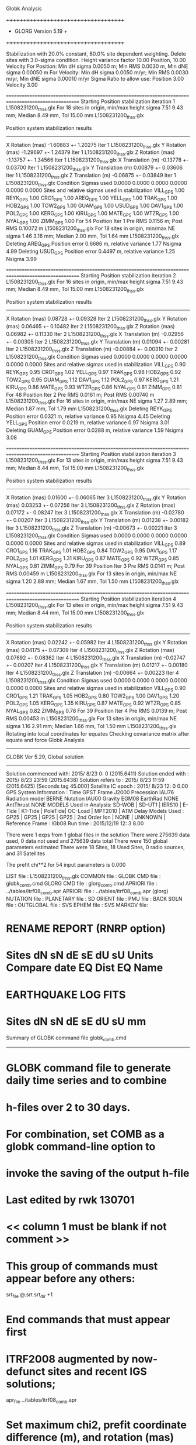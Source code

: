 Globk Analysis

 +++++++++++++++++++++++++++++++++++++
 + GLORG                 Version 5.19 +
 +++++++++++++++++++++++++++++++++++++


 Stabilization with  20.0% constant,  80.0% site dependent weighting.
 Delete sites with   3.0-sigma condition.
 Height variance factor      10.00 Position,     10.00 Velocity
 For Position: Min dH sigma 0.0050 m;    Min RMS 0.0030 m,    Min dNE sigma 0.00050 m
 For Velocity: Min dH sigma 0.0050 m/yr; Min RMS 0.0030 m/yr, Min dNE sigma 0.00010 m/yr
 Sigma Ratio to allow use: Position   3.00 Velocity   3.00

====================================================================================================
 Starting Position stabilization iteration   1 L1508231200_thss.glx
 For   18 sites in origin, min/max height sigma       7.51      9.43 mm; Median        8.49 mm, Tol      15.00 mm L1508231200_thss.glx

 Position system stabilization results 
 --------------------------------------- 
 X Rotation  (mas)    -1.60883 +-    1.20275 Iter  1 L1508231200_thss.glx
 Y Rotation  (mas)    -1.29697 +-    1.24379 Iter  1 L1508231200_thss.glx
 Z Rotation  (mas)    -1.13757 +-    1.34566 Iter  1 L1508231200_thss.glx
 X Translation (m)    -0.13778 +-    0.03700 Iter  1 L1508231200_thss.glx
 Y Translation (m)     0.00879 +-    0.03606 Iter  1 L1508231200_thss.glx
 Z Translation (m)    -0.06875 +-    0.03849 Iter  1 L1508231200_thss.glx
 Condition Sigmas used     0.0000    0.0000    0.0000    0.0000    0.0000    0.0000
Sites and relative sigmas used in stabilization
VILL_GPS   1.00  REYK_GPS   1.00  CRO1_GPS   1.00  AREQ_GPS   1.00  YELL_GPS   1.00  TRAK_GPS   1.00 
HOB2_GPS   1.00  TOW2_GPS   1.00  GUAM_GPS   1.00  USUD_GPS   1.00  DAV1_GPS   1.00  POL2_GPS   1.00 
KERG_GPS   1.00  KIRU_GPS   1.00  MATE_GPS   1.00  WTZR_GPS   1.00  NYAL_GPS   1.00  ZIMM_GPS   1.00 
 For   54 Position Iter  1 Pre RMS    0.1156 m; Post RMS   0.10072 m L1508231200_thss.glx
 For   18 sites in origin, min/max NE sigma       1.46      3.16 mm; Median        2.00 mm, Tol       1.64 mm L1508231200_thss.glx
Deleting AREQ_GPS Position error   0.6686 m, relative variance     1.77 Nsigma     4.99
Deleting USUD_GPS Position error   0.4497 m, relative variance     1.25 Nsigma     3.99

====================================================================================================
 Starting Position stabilization iteration   2 L1508231200_thss.glx
 For   16 sites in origin, min/max height sigma       7.51      9.43 mm; Median        8.49 mm, Tol      15.00 mm L1508231200_thss.glx

 Position system stabilization results 
 --------------------------------------- 
 X Rotation  (mas)     0.08728 +-    0.09328 Iter  2 L1508231200_thss.glx
 Y Rotation  (mas)     0.06465 +-    0.10482 Iter  2 L1508231200_thss.glx
 Z Rotation  (mas)     0.06982 +-    0.11330 Iter  2 L1508231200_thss.glx
 X Translation (m)    -0.02956 +-    0.00305 Iter  2 L1508231200_thss.glx
 Y Translation (m)     0.01094 +-    0.00281 Iter  2 L1508231200_thss.glx
 Z Translation (m)    -0.00884 +-    0.00310 Iter  2 L1508231200_thss.glx
 Condition Sigmas used     0.0000    0.0000    0.0000    0.0000    0.0000    0.0000
Sites and relative sigmas used in stabilization
VILL_GPS   0.90  REYK_GPS   0.95  CRO1_GPS   1.02  YELL_GPS   0.97  TRAK_GPS   0.98  HOB2_GPS   0.92 
TOW2_GPS   0.95  GUAM_GPS   1.12  DAV1_GPS   1.12  POL2_GPS   0.97  KERG_GPS   1.21  KIRU_GPS   0.86 
MATE_GPS   0.93  WTZR_GPS   0.86  NYAL_GPS   0.81  ZIMM_GPS   0.81 
 For   48 Position Iter  2 Pre RMS    0.0161 m; Post RMS   0.00740 m L1508231200_thss.glx
 For   16 sites in origin, min/max NE sigma       1.27      2.89 mm; Median        1.87 mm, Tol       1.79 mm L1508231200_thss.glx
Deleting REYK_GPS Position error   0.0321 m, relative variance     0.95 Nsigma     4.45
Deleting YELL_GPS Position error   0.0219 m, relative variance     0.97 Nsigma     3.01
Deleting GUAM_GPS Position error   0.0288 m, relative variance     1.59 Nsigma     3.08

====================================================================================================
 Starting Position stabilization iteration   3 L1508231200_thss.glx
 For   13 sites in origin, min/max height sigma       7.51      9.43 mm; Median        8.44 mm, Tol      15.00 mm L1508231200_thss.glx

 Position system stabilization results 
 --------------------------------------- 
 X Rotation  (mas)     0.01600 +-    0.06065 Iter  3 L1508231200_thss.glx
 Y Rotation  (mas)     0.03253 +-    0.07256 Iter  3 L1508231200_thss.glx
 Z Rotation  (mas)     0.07172 +-    0.08247 Iter  3 L1508231200_thss.glx
 X Translation (m)    -0.02780 +-    0.00207 Iter  3 L1508231200_thss.glx
 Y Translation (m)     0.01238 +-    0.00182 Iter  3 L1508231200_thss.glx
 Z Translation (m)    -0.00673 +-    0.00221 Iter  3 L1508231200_thss.glx
 Condition Sigmas used     0.0000    0.0000    0.0000    0.0000    0.0000    0.0000
Sites and relative sigmas used in stabilization
VILL_GPS   0.89  CRO1_GPS   1.16  TRAK_GPS   1.01  HOB2_GPS   0.84  TOW2_GPS   0.95  DAV1_GPS   1.17 
POL2_GPS   1.01  KERG_GPS   1.31  KIRU_GPS   0.87  MATE_GPS   0.92  WTZR_GPS   0.85  NYAL_GPS   0.81 
ZIMM_GPS   0.79 
 For   39 Position Iter  3 Pre RMS    0.0141 m; Post RMS   0.00459 m L1508231200_thss.glx
 For   13 sites in origin, min/max NE sigma       1.20      2.88 mm; Median        1.67 mm, Tol       1.50 mm L1508231200_thss.glx

====================================================================================================
 Starting Position stabilization iteration   4 L1508231200_thss.glx
 For   13 sites in origin, min/max height sigma       7.51      9.43 mm; Median        8.44 mm, Tol      15.00 mm L1508231200_thss.glx

 Position system stabilization results 
 --------------------------------------- 
 X Rotation  (mas)     0.02242 +-    0.05982 Iter  4 L1508231200_thss.glx
 Y Rotation  (mas)     0.04175 +-    0.07309 Iter  4 L1508231200_thss.glx
 Z Rotation  (mas)     0.07692 +-    0.08362 Iter  4 L1508231200_thss.glx
 X Translation (m)    -0.02747 +-    0.00207 Iter  4 L1508231200_thss.glx
 Y Translation (m)     0.01217 +-    0.00180 Iter  4 L1508231200_thss.glx
 Z Translation (m)    -0.00664 +-    0.00223 Iter  4 L1508231200_thss.glx
 Condition Sigmas used     0.0000    0.0000    0.0000    0.0000    0.0000    0.0000
Sites and relative sigmas used in stabilization
VILL_GPS   0.90  CRO1_GPS   1.21  TRAK_GPS   1.05  HOB2_GPS   0.80  TOW2_GPS   1.00  DAV1_GPS   1.20 
POL2_GPS   1.05  KERG_GPS   1.35  KIRU_GPS   0.87  MATE_GPS   0.92  WTZR_GPS   0.85  NYAL_GPS   0.82 
ZIMM_GPS   0.78 
 For   39 Position Iter  4 Pre RMS    0.0139 m; Post RMS   0.00453 m L1508231200_thss.glx
 For   13 sites in origin, min/max NE sigma       1.16      2.91 mm; Median        1.66 mm, Tol       1.50 mm L1508231200_thss.glx
Rotating into local coordinates for equates
 Checking covariance matrix after equate and force
Globk Analysis


---------------------------------------------------------
 GLOBK Ver 5.29, Global solution
---------------------------------------------------------

 Solution commenced with: 2015/ 8/23  0: 0    (2015.6411)
 Solution ended with    : 2015/ 8/23 23:59    (2015.6438)
 Solution refers to     : 2015/ 8/23 11:59    (2015.6425) [Seconds tag  45.000]
 Satellite IC epoch     : 2015/ 8/23 12: 0  0.00
 GPS System Information : Time GPST Frame J2000 Precession IAU76 Radiation model BERNE Nutation IAU00 Gravity EGM08 EarthRad NONE  AntThrust NONE 
 MODELS Used in Analysis: SD-WOB  | SD-UT1  | IERS10  | E-Tide  | K1-Tide | PoleTide| OC-Load | MPT2010 |  
 ATM Delay Models Used  : GP25    | GP25    | GP25    | GP25    | 2nd Order Ion     | NONE    | UNKNOWN | 
 Reference Frame        : IGb08           
 Run time               : 2015/12/19 12: 3  8.00

 There were         1 exps from          1 global files in the solution
 There were       275639 data used,       0 data not used and       275639 data total
 There were          150 global parameters estimated
 There were    18 Sites,   18 Used Sites,    0 radio sources, and   31 Satellites

 The  prefit chi**2 for      54 input parameters is     0.000

 LIST file      : L1508231200_thss.glx
 COMMON file    :  
 GLOBK CMD file : globk_comb.cmd
 GLORG CMD file : glorg_comb.cmd
 APRIORI file   : ../tables/itrf08_comb.apr
 APRIORI file   : ../tables/itrf08_comb.apr (glorg)
 NUTATION file  :  
 PLANETARY file :  
 SD ORIENT file :  
 PMU file       :  
 BACK SOLN file :  
 OUTGLOBAL file :  
 SVS EPHEM file :  
 SVS MARKOV file:  

* RENAME REPORT (RNRP option)
*   Sites             dN        sN       dE       sE     dU         sU  Units Compare date  EQ Dist EQ Name
* EARTHQUAKE LOG FITS
*  Sites             dN        sN       dE       sE     dU         sU   mm

 Summary of GLOBK command file globk_comb.cmd
-------------------------------------------------------------------------------
* GLOBK command file to generate daily time series and to combine
* h-files over 2 to 30 days.
* For combination, set COMB as a globk command-line option to
* invoke the saving of the output h-file
* Last edited by rwk 130701
* << column 1 must be blank if not comment >>
* This group of commands must appear before any others:
 srt_file @.srt
 srt_dir +1
# Optionally add a second eq_file for analysis-specific renames
* End commands that must appear first
* ITRF2008 augmented by now-defunct sites and recent IGS solutions;
# matched to itrf08_comb.eq
 apr_file ../tables/itrf08_comb.apr
# Optionally add additional apr files for other sites
* Set maximum chi2, prefit coordinate difference (m), and rotation (mas) for an h-file to be used;
 max_chii 13 3 100
# increase tolerances to include all files for diagnostics
# Not necessary unless combining h-files with different a priori EOP
 in_pmu ../tables/pmu.usno
* Invoke glorg
 org_cmd glorg_comb.cmd
* Print file options
 crt_opt NOPR
 prt_opt NOPR GDLF CMDS MIDP
 org_opt PSUM CMDS GDLF MIDP FIXA RNRP
# sh_glred will name the glorg print files
* Coordinate parameters to be estimated and a priori constraints
 apr_neu  all 10 10 10  0 0 0
* Rotation parameters to be estimated and a priori constraints
 apr_wob  5 5 0 0
 apr_ut1  5 0
# If combining with global h-files, allow EOPS to change
# between days
# EOP tight if translation-only stabilization in glorg
* Write out a combined H-file
# Can substitute your analysis name for 'COMB' in the file name below
COMB out_glb  H------_COMB.GLX
* Optionally put a uselist and/or sig_neu and mar_neu reweight in a source file
* Turn off quake log estimates if in the eq_file
 free_log -1
* Remove scratch files for repeatability runs
  del_scra yes
* Correct the pole tide when not compatible with GAMIT
  app_ptid all
* If orbits free in GAMIT (RELAX) and you want them fixed, use:
* but if you are combining with globk h-files, better to leave them
* on but, if the models are incompatible, turn off radiation-pressure parameters,
* When using MIT GLX files which have satellite phase center positions
* estimated use:
  apr_svan all  F F F     ! Fix antenna offset to IGS apriori values.
-------------------------------------------------------------------------------

 Summary of GLORG command file glorg_comb.cmd
-------------------------------------------------------------------------------
* Glorg command file for daily repeatabilities or combinations
* Last edited by rwk 130701
* Parameters to be estimated
 pos_org  xtran ytran ztran xrot yrot zrot
#   or if translation-only
* Downweight of height relative to horizontal (default is 10)
#   Heavy downweight if reference frame robust and heights suspect
* Controls for removing sites from the stabilization
#   Vary these to make the stabilization more robust or more precise
 stab_it 4 0.8 3.0
* A priori coordinates
#  ITRF2008 may be replaced by an apr file from a priori velocity solution
 apr_file ../tables/itrf08_comb.apr
* List of stabilization sites
#   This should match the well-determined sites in the apr_file
 stab_site clear
 source ../tables/igb08_hierarchy.stab_site
SOURCE ># Sites in IGb08 network hierarchy from ftp://igs-rf.ign.fr/pub/IGb08/IGb08_core.txt
SOURCE ># Created with core2stab_site.sh by Mike Floyd on 2014-08-08
SOURCE > stab_site AREQ
SOURCE > stab_site CRO1
SOURCE > stab_site DAV1
SOURCE > stab_site GUAM
SOURCE > stab_site HOB2
SOURCE > stab_site KERG
SOURCE > stab_site KIRU
SOURCE > stab_site MATE
SOURCE > stab_site NYAL
SOURCE > stab_site POL2
SOURCE > stab_site REYK
SOURCE > stab_site TOW2
SOURCE > stab_site TRAK
SOURCE > stab_site USUD
SOURCE > stab_site VILL
SOURCE > stab_site WTZR
SOURCE > stab_site YELL
SOURCE > stab_site ZIMM
SOURCE > 
SOURCE > 
-------------------------------------------------------------------------------

 EXPERIMENT LIST from L1508231200_thss.srt
     #  Name                               SCALE Diag PPM  Forw Chi2 Back Chi2 Status
     1 ../glbf/h1508231200_thss.glx     1.000000   0.000     0.000    -1.000   USED        

 SUMMARY POSITION ESTIMATES FROM GLOBK Ver 5.29        
    Long.       Lat.        dE adj.   dN adj.   dE +-     dN +-   RHO        dH adj.   dH +-  SITE
    (deg)      (deg)         (mm)      (mm)      (mm)      (mm)               (mm)      (mm)
  356.04802   40.44359      -5.19      3.01      1.04      1.19  0.123       32.36      4.44 VILL_GPS*
  338.04451   64.13879     -26.76     18.04      1.31      1.66  0.049      -42.42      4.81 REYK_GPS 
  295.41568   17.75690      -2.59     -0.52      1.66      1.93  0.282      -10.58      6.10 CRO1_GPS*
  288.50720  -16.46552    -712.10   -488.31      2.32      3.45  0.268       -8.20      6.17 AREQ_GPS 
  245.51929   62.48089       4.19     17.40      1.62      1.70 -0.038       13.74      4.20 YELL_GPS 
  242.19656   33.61794      -8.08    -10.36      1.51      1.46  0.294      -18.67      4.09 TRAK_GPS*
  147.43874  -42.80471       3.01     -5.49      0.72      0.91  0.237      -10.80      4.06 HOB2_GPS*
  147.05569  -19.26927       2.79      8.87      0.86      1.71  0.230       -5.17      3.96 TOW2_GPS*
  144.86836   13.58933      15.64    -28.13      1.65      2.79 -0.053      -24.23      6.48 GUAM_GPS 
  138.36205   36.13311     483.13     46.59      1.61      2.79 -0.073      -30.59      5.98 USUD_GPS 
   77.97261  -68.57732      -5.12      2.57      2.19      1.18  0.267       20.67      4.35 DAV1_GPS*
   74.69427   42.67977      -6.09      4.59      1.42      1.49 -0.206       -6.30      3.70 POL2_GPS*
   70.25552  -49.35147      13.63     -1.77      2.44      1.58 -0.335      -14.62      4.68 KERG_GPS*
   20.96845   67.85735       5.52      1.43      0.95      1.16  0.111       -1.57      4.21 KIRU_GPS*
   16.70446   40.64913      -1.49      1.99      1.16      1.19 -0.109       12.49      4.68 MATE_GPS*
   12.87891   49.14420       3.95     -2.25      0.95      1.05  0.032        3.13      3.85 WTZR_GPS*
   11.86509   78.92959       2.00     -2.84      0.83      1.04  0.093       -5.88      4.36 NYAL_GPS*
    7.46528   46.87710       1.35     -3.70      0.80      0.87  0.026       11.59      3.27 ZIMM_GPS*
POS STATISTICS: For   13 RefSites WRMS ENU   4.11   4.30  13.83  mm    NRMS ENU   3.92   3.61   3.32 L1508231200_thss.glx
POS MEANS: For   13 RefSites: East   1.09 +-   1.14 North  -1.12 +-   1.19 Up   0.92 +-   3.84 mm L1508231200_thss.glx

 PARAMETER ESTIMATES FROM GLOBK Vers 5.29        
  #      PARAMETER                            Estimate       Adjustment     Sigma
Int. VILL_GPS  4849833.68541  -335049.02412  4116014.92373   -0.01055    0.02001    0.01155 2005.002
    1. VILL_GPS X coordinate  (m)          4849833.59549      0.02234      0.00344
    2. VILL_GPS Y coordinate  (m)          -335048.81794     -0.00674      0.00108
    3. VILL_GPS Z coordinate  (m)          4116015.06984      0.02321      0.00303
Unc. VILL_GPS  4849833.59549  -335048.81794  4116015.06984   -0.01055    0.02001    0.01155 2015.642  0.0034  0.0011  0.0030
Apr. VILL_GPS  4849833.59549  -335048.81794  4116015.06984   -0.01055    0.02001    0.01155 2015.642  0.0034  0.0011  0.0030  -1.0000 -1.0000 -1.0000
Loc.   VILL_GPS N coordinate  (m)          4502160.39019      0.00301      0.00119
Loc.   VILL_GPS E coordinate  (m)         30163504.14696     -0.00519      0.00104
Loc.   VILL_GPS U coordinate  (m)              647.34630      0.03236      0.00444
     NE,NU,EU position correlations          0.1233       0.0334      -0.0039
pbo. VILL_GPS ----------------  2015 08 23 11 59 57257.4998   4849833.59549  -335048.81794  4116015.06984 0.00344 0.00108 0.00303 -0.231  0.865 -0.159 |    40.4435949007  356.0480231387  647.34630     10.7    12.3    0.00444 |   4502160.39019 30163504.14696  647.34630 0.00119 0.00104 0.00444  0.123  0.033 -0.004

Int. REYK_GPS  2587384.32846 -1043033.51334  5716564.04602   -0.01961   -0.00176    0.00895 2005.002
    4. REYK_GPS X coordinate  (m)          2587384.07750     -0.04230      0.00237
    5. REYK_GPS Y coordinate  (m)         -1043033.54386     -0.01180      0.00144
    6. REYK_GPS Z coordinate  (m)          5716564.11105     -0.03021      0.00446
Unc. REYK_GPS  2587384.07750 -1043033.54386  5716564.11105   -0.01961   -0.00176    0.00895 2015.642  0.0024  0.0014  0.0045
Apr. REYK_GPS  2587384.07750 -1043033.54386  5716564.11105   -0.01961   -0.00176    0.00895 2015.642  0.0024  0.0014  0.0045  -1.0000 -1.0000 -1.0000
Loc.   REYK_GPS N coordinate  (m)          7139897.01165      0.01804      0.00166
Loc.   REYK_GPS E coordinate  (m)         16413892.57749     -0.02676      0.00131
Loc.   REYK_GPS U coordinate  (m)               93.01069     -0.04242      0.00481
     NE,NU,EU position correlations          0.0492       0.1089       0.1584
pbo. REYK_GPS ----------------  2015 08 23 11 59 57257.4998   2587384.07750 -1043033.54386  5716564.11105 0.00237 0.00144 0.00446 -0.361  0.689 -0.299 |    64.1387861260  338.0445120420   93.01069     15.0    27.0    0.00481 |   7139897.01165 16413892.57749   93.01069 0.00166 0.00131 0.00481  0.049  0.109  0.158

Int. CRO1_GPS  2607771.21531 -5488076.69905  1932767.78997    0.00742    0.00906    0.01252 2005.002
    7. CRO1_GPS X coordinate  (m)          2607771.28766     -0.00660      0.00297
    8. CRO1_GPS Y coordinate  (m)         -5488076.59479      0.00786      0.00513
    9. CRO1_GPS Z coordinate  (m)          1932767.91949     -0.00370      0.00291
Unc. CRO1_GPS  2607771.28766 -5488076.59479  1932767.91949    0.00742    0.00906    0.01252 2015.642  0.0030  0.0051  0.0029
Apr. CRO1_GPS  2607771.28766 -5488076.59479  1932767.91949    0.00742    0.00906    0.01252 2015.642  0.0030  0.0051  0.0029  -1.0000 -1.0000 -1.0000
Loc.   CRO1_GPS N coordinate  (m)          1976689.01090     -0.00052      0.00193
Loc.   CRO1_GPS E coordinate  (m)         31319027.59658     -0.00259      0.00166
Loc.   CRO1_GPS U coordinate  (m)              -31.97062     -0.01058      0.00610
     NE,NU,EU position correlations          0.2816       0.2470       0.1125
pbo. CRO1_GPS ----------------  2015 08 23 11 59 57257.4998   2607771.28766 -5488076.59479  1932767.91949 0.00297 0.00513 0.00291 -0.787  0.722 -0.692 |    17.7568995044  295.4156812375  -31.97062     17.4    15.6    0.00610 |   1976689.01090 31319027.59658  -31.97062 0.00193 0.00166 0.00610  0.282  0.247  0.113

Int. AREQ_GPS  1942826.82329 -5804070.23825 -1796893.84451    0.01247    0.00007    0.01400 2005.002
   10. AREQ_GPS X coordinate  (m)          1942826.23455     -0.72143      0.00327
   11. AREQ_GPS Y coordinate  (m)         -5804070.32565     -0.08814      0.00601
   12. AREQ_GPS Z coordinate  (m)         -1796894.16177     -0.46623      0.00292
Unc. AREQ_GPS  1942826.23455 -5804070.32565 -1796894.16177    0.01247    0.00007    0.01400 2015.642  0.0033  0.0060  0.0029
Apr. AREQ_GPS  1942826.23455 -5804070.32565 -1796894.16177    0.01247    0.00007    0.01400 2015.642  0.0033  0.0060  0.0029  -1.0000 -1.0000 -1.0000
Loc.   AREQ_GPS N coordinate  (m)         -1832932.86460     -0.48831      0.00345
Loc.   AREQ_GPS E coordinate  (m)         30799610.96754     -0.71210      0.00232
Loc.   AREQ_GPS U coordinate  (m)             2488.90089     -0.00820      0.00617
     NE,NU,EU position correlations          0.2683       0.4761       0.1582
pbo. AREQ_GPS ----------------  2015 08 23 11 59 57257.4998   1942826.23455 -5804070.32565 -1796894.16177 0.00327 0.00601 0.00292 -0.665  0.190 -0.053 |   -16.4655160703  288.5072037242 2488.90089     31.0    21.7    0.00617 |  -1832932.86460 30799610.96754 2488.90089 0.00345 0.00232 0.00617  0.268  0.476  0.158

Int. YELL_GPS -1224452.50143 -2689216.10746  5633638.27862   -0.02082   -0.00441   -0.00093 1997.002
   13. YELL_GPS X coordinate  (m)         -1224452.88198      0.00755      0.00154
   14. YELL_GPS Y coordinate  (m)         -2689216.18319      0.00648      0.00237
   15. YELL_GPS Z coordinate  (m)          5633638.28153      0.02025      0.00389
Unc. YELL_GPS -1224452.88198 -2689216.18319  5633638.28153   -0.02082   -0.00441   -0.00093 2015.642  0.0015  0.0024  0.0039
Apr. YELL_GPS -1224452.88198 -2689216.18319  5633638.28153   -0.02082   -0.00441   -0.00093 2015.642  0.0015  0.0024  0.0039  -1.0000 -1.0000 -1.0000
Loc.   YELL_GPS N coordinate  (m)          6955341.17451      0.01740      0.00170
Loc.   YELL_GPS E coordinate  (m)         12628197.11723      0.00419      0.00162
Loc.   YELL_GPS U coordinate  (m)              180.96539      0.01374      0.00420
     NE,NU,EU position correlations         -0.0380       0.1170       0.2666
pbo. YELL_GPS ----------------  2015 08 23 11 59 57257.4998  -1224452.88198 -2689216.18319  5633638.28153 0.00154 0.00237 0.00389  0.118 -0.151 -0.623 |    62.4808928333  245.5192949581  180.96539     15.2    31.4    0.00420 |   6955341.17451 12628197.11723  180.96539 0.00170 0.00162 0.00420 -0.038  0.117  0.267

Int. TRAK_GPS -2480029.24905 -4703110.82031  3511298.59513   -0.02924    0.02645    0.01537 2005.002
   16. TRAK_GPS X coordinate  (m)         -2480029.56272     -0.00254      0.00188
   17. TRAK_GPS Y coordinate  (m)         -4703110.52637      0.01250      0.00331
   18. TRAK_GPS Z coordinate  (m)          3511298.73975     -0.01893      0.00258
Unc. TRAK_GPS -2480029.56272 -4703110.52637  3511298.73975   -0.02924    0.02645    0.01537 2015.642  0.0019  0.0033  0.0026
Apr. TRAK_GPS -2480029.56272 -4703110.52637  3511298.73975   -0.02924    0.02645    0.01537 2015.642  0.0019  0.0033  0.0026  -1.0000 -1.0000 -1.0000
Loc.   TRAK_GPS N coordinate  (m)          3742331.55197     -0.01036      0.00146
Loc.   TRAK_GPS E coordinate  (m)         22451843.07233     -0.00808      0.00151
Loc.   TRAK_GPS U coordinate  (m)              115.52802     -0.01867      0.00409
     NE,NU,EU position correlations          0.2941       0.0202       0.2823
pbo. TRAK_GPS ----------------  2015 08 23 11 59 57257.4998  -2480029.56272 -4703110.52637  3511298.73975 0.00188 0.00331 0.00258  0.557 -0.376 -0.782 |    33.6179363137  242.1965618704  115.52802     13.1    16.3    0.00409 |   3742331.55197 22451843.07233  115.52802 0.00146 0.00151 0.00409  0.294  0.020  0.282

Int. HOB2_GPS -3950071.67350  2522415.25416 -4311638.02559   -0.03974    0.00862    0.04074 2005.002
   19. HOB2_GPS X coordinate  (m)         -3950072.08815      0.00821      0.00243
   20. HOB2_GPS Y coordinate  (m)          2522415.33707     -0.00881      0.00186
   21. HOB2_GPS Z coordinate  (m)         -4311637.58882      0.00327      0.00291
Unc. HOB2_GPS -3950072.08815  2522415.33707 -4311637.58882   -0.03974    0.00862    0.04074 2015.642  0.0024  0.0019  0.0029
Apr. HOB2_GPS -3950072.08815  2522415.33707 -4311637.58882   -0.03974    0.00862    0.04074 2015.642  0.0024  0.0019  0.0029  -1.0000 -1.0000 -1.0000
Loc.   HOB2_GPS N coordinate  (m)         -4764998.23039     -0.00549      0.00091
Loc.   HOB2_GPS E coordinate  (m)         12041419.29494      0.00301      0.00072
Loc.   HOB2_GPS U coordinate  (m)               41.05015     -0.01080      0.00406
     NE,NU,EU position correlations          0.2370      -0.1254      -0.3288
pbo. HOB2_GPS ----------------  2015 08 23 11 59 57257.4998  -3950072.08815  2522415.33707 -4311637.58882 0.00243 0.00186 0.00291 -0.892  0.877 -0.896 |   -42.8047073916  147.4387362059   41.05015      8.2     8.8    0.00406 |  -4764998.23039 12041419.29494   41.05015 0.00091 0.00072 0.00406  0.237 -0.125 -0.329

Int. TOW2_GPS -5054582.94073  3275504.33760 -2091539.27586   -0.03094   -0.01432    0.05283 2005.002
   22. TOW2_GPS X coordinate  (m)         -5054583.26981      0.00014      0.00297
   23. TOW2_GPS Y coordinate  (m)          3275504.18182     -0.00341      0.00207
   24. TOW2_GPS Z coordinate  (m)         -2091538.70364      0.01007      0.00249
Unc. TOW2_GPS -5054583.26981  3275504.18182 -2091538.70364   -0.03094   -0.01432    0.05283 2015.642  0.0030  0.0021  0.0025
Apr. TOW2_GPS -5054583.26981  3275504.18182 -2091538.70364   -0.03094   -0.01432    0.05283 2015.642  0.0030  0.0021  0.0025  -1.0000 -1.0000 -1.0000
Loc.   TOW2_GPS N coordinate  (m)         -2145045.83665      0.00887      0.00171
Loc.   TOW2_GPS E coordinate  (m)         15453122.74626      0.00279      0.00086
Loc.   TOW2_GPS U coordinate  (m)               88.11160     -0.00517      0.00396
     NE,NU,EU position correlations          0.2297      -0.4577      -0.0707
pbo. TOW2_GPS ----------------  2015 08 23 11 59 57257.4998  -5054583.26981  3275504.18182 -2091538.70364 0.00297 0.00207 0.00249 -0.872  0.694 -0.737 |   -19.2692746020  147.0556910148   88.11160     15.4     8.1    0.00396 |  -2145045.83665 15453122.74626   88.11160 0.00171 0.00086 0.00396  0.230 -0.458 -0.071

Int. GUAM_GPS -5071312.73778  3568363.55234  1488904.35997    0.00611    0.00737    0.00522 2005.002
   25. GUAM_GPS X coordinate  (m)         -5071312.66786      0.00490      0.00550
   26. GUAM_GPS Y coordinate  (m)          3568363.60819     -0.02257      0.00380
   27. GUAM_GPS Z coordinate  (m)          1488904.38251     -0.03301      0.00280
Unc. GUAM_GPS -5071312.66786  3568363.60819  1488904.38251    0.00611    0.00737    0.00522 2015.642  0.0055  0.0038  0.0028
Apr. GUAM_GPS -5071312.66786  3568363.60819  1488904.38251    0.00611    0.00737    0.00522 2015.642  0.0055  0.0038  0.0028  -1.0000 -1.0000 -1.0000
Loc.   GUAM_GPS N coordinate  (m)          1512757.27215     -0.02813      0.00279
Loc.   GUAM_GPS E coordinate  (m)         15675134.90156      0.01564      0.00165
Loc.   GUAM_GPS U coordinate  (m)              201.90292     -0.02423      0.00648
     NE,NU,EU position correlations         -0.0532      -0.2232       0.1241
pbo. GUAM_GPS ----------------  2015 08 23 11 59 57257.4998  -5071312.66786  3568363.60819  1488904.38251 0.00550 0.00380 0.00280 -0.861 -0.223  0.219 |    13.5893297873  144.8683602532  201.90292     25.1    15.3    0.00648 |   1512757.27215 15675134.90156  201.90292 0.00279 0.00165 0.00648 -0.053 -0.223  0.124

Int. USUD_GPS -3855263.02241  3427432.54860  3741020.34317   -0.00468    0.00390   -0.00211 2005.002
   28. USUD_GPS X coordinate  (m)         -3855263.35426     -0.28205      0.00427
   29. USUD_GPS Y coordinate  (m)          3427432.19440     -0.39570      0.00368
   30. USUD_GPS Z coordinate  (m)          3741020.34048      0.01976      0.00380
Unc. USUD_GPS -3855263.35426  3427432.19440  3741020.34048   -0.00468    0.00390   -0.00211 2015.642  0.0043  0.0037  0.0038
Apr. USUD_GPS -3855263.35426  3427432.19440  3741020.34048   -0.00468    0.00390   -0.00211 2015.642  0.0043  0.0037  0.0038  -1.0000 -1.0000 -1.0000
Loc.   USUD_GPS N coordinate  (m)          4022319.47304      0.04659      0.00279
Loc.   USUD_GPS E coordinate  (m)         12439689.58211      0.48313      0.00161
Loc.   USUD_GPS U coordinate  (m)             1508.64476     -0.03059      0.00598
     NE,NU,EU position correlations         -0.0733      -0.1909       0.0744
pbo. USUD_GPS ----------------  2015 08 23 11 59 57257.4998  -3855263.35426  3427432.19440  3741020.34048 0.00427 0.00368 0.00380 -0.834 -0.574  0.576 |    36.1331106025  138.3620489624 1508.64476     25.1    17.9    0.00598 |   4022319.47304 12439689.58211 1508.64476 0.00279 0.00161 0.00598 -0.073 -0.191  0.074

Int. DAV1_GPS   486854.55811  2285099.25423 -5914955.68461    0.00161   -0.00585   -0.00068 2005.002
   31. DAV1_GPS X coordinate  (m)           486854.58233      0.00709      0.00196
   32. DAV1_GPS Y coordinate  (m)          2285099.20068      0.00870      0.00220
   33. DAV1_GPS Z coordinate  (m)         -5914955.71013     -0.01828      0.00406
Unc. DAV1_GPS   486854.58233  2285099.20068 -5914955.71013    0.00161   -0.00585   -0.00068 2015.642  0.0020  0.0022  0.0041
Apr. DAV1_GPS   486854.58233  2285099.20068 -5914955.71013    0.00161   -0.00585   -0.00068 2015.642  0.0020  0.0022  0.0041  -1.0000 -1.0000 -1.0000
Loc.   DAV1_GPS N coordinate  (m)         -7633992.73300      0.00257      0.00118
Loc.   DAV1_GPS E coordinate  (m)          3170252.85103     -0.00512      0.00219
Loc.   DAV1_GPS U coordinate  (m)               44.39466      0.02067      0.00435
     NE,NU,EU position correlations          0.2667       0.0384       0.4683
pbo. DAV1_GPS ----------------  2015 08 23 11 59 57257.4998    486854.58233  2285099.20068 -5914955.71013 0.00196 0.00220 0.00406 -0.525  0.319 -0.763 |   -68.5773235091   77.9726123718   44.39466     10.6    53.8    0.00435 |  -7633992.73300  3170252.85103   44.39466 0.00118 0.00219 0.00435  0.267  0.038  0.468

Int. POL2_GPS  1239971.36992  4530790.09428  4302578.81606   -0.02731    0.00533    0.00479 2005.002
   34. POL2_GPS X coordinate  (m)          1239971.08315      0.00383      0.00164
   35. POL2_GPS Y coordinate  (m)          4530790.14191     -0.00908      0.00247
   36. POL2_GPS Z coordinate  (m)          4302578.86615     -0.00088      0.00302
Unc. POL2_GPS  1239971.08315  4530790.14191  4302578.86615   -0.02731    0.00533    0.00479 2015.642  0.0016  0.0025  0.0030
Apr. POL2_GPS  1239971.08315  4530790.14191  4302578.86615   -0.02731    0.00533    0.00479 2015.642  0.0016  0.0025  0.0030  -1.0000 -1.0000 -1.0000
Loc.   POL2_GPS N coordinate  (m)          4751090.32403      0.00459      0.00149
Loc.   POL2_GPS E coordinate  (m)          6112787.34100     -0.00609      0.00142
Loc.   POL2_GPS U coordinate  (m)             1714.21960     -0.00630      0.00370
     NE,NU,EU position correlations         -0.2060       0.3006      -0.2598
pbo. POL2_GPS ----------------  2015 08 23 11 59 57257.4998   1239971.08315  4530790.14191  4302578.86615 0.00164 0.00247 0.00302  0.452  0.554  0.715 |    42.6797705431   74.6942685534 1714.21960     13.4    17.3    0.00370 |   4751090.32403  6112787.34100 1714.21960 0.00149 0.00142 0.00370 -0.206  0.301 -0.260

Int. KERG_GPS  1406337.28912  3918161.09296 -4816167.35661   -0.00527   -0.00015   -0.00151 2005.002
   37. KERG_GPS X coordinate  (m)          1406337.21654     -0.01651      0.00220
   38. KERG_GPS Y coordinate  (m)          3918161.08571     -0.00565      0.00322
   39. KERG_GPS Z coordinate  (m)         -4816167.36277      0.00990      0.00389
Unc. KERG_GPS  1406337.21654  3918161.08571 -4816167.36277   -0.00527   -0.00015   -0.00151 2015.642  0.0022  0.0032  0.0039
Apr. KERG_GPS  1406337.21654  3918161.08571 -4816167.36277   -0.00527   -0.00015   -0.00151 2015.642  0.0022  0.0032  0.0039  -1.0000 -1.0000 -1.0000
Loc.   KERG_GPS N coordinate  (m)         -5493780.18448     -0.00177      0.00158
Loc.   KERG_GPS E coordinate  (m)          5094561.03359      0.01363      0.00244
Loc.   KERG_GPS U coordinate  (m)               72.99257     -0.01462      0.00468
     NE,NU,EU position correlations         -0.3353      -0.2089       0.4451
pbo. KERG_GPS ----------------  2015 08 23 11 59 57257.4998   1406337.21654  3918161.08571 -4816167.36277 0.00220 0.00322 0.00389 -0.108  0.146 -0.832 |   -49.3514670731   70.2555229438   72.99257     14.2    33.7    0.00468 |  -5493780.18448  5094561.03359   72.99257 0.00158 0.00244 0.00468 -0.335 -0.209  0.445

Int. KIRU_GPS  2251420.79504   862817.22093  5885476.70247   -0.01574    0.01076    0.01142 2005.002
   40. KIRU_GPS X coordinate  (m)          2251420.62379     -0.00377      0.00177
   41. KIRU_GPS Y coordinate  (m)           862817.33989      0.00447      0.00107
   42. KIRU_GPS Z coordinate  (m)          5885476.82307     -0.00091      0.00396
Unc. KIRU_GPS  2251420.62379   862817.33989  5885476.82307   -0.01574    0.01076    0.01142 2015.642  0.0018  0.0011  0.0040
Apr. KIRU_GPS  2251420.62379   862817.33989  5885476.82307   -0.01574    0.01076    0.01142 2015.642  0.0018  0.0011  0.0040  -1.0000 -1.0000 -1.0000
Loc.   KIRU_GPS N coordinate  (m)          7553845.97608      0.00143      0.00116
Loc.   KIRU_GPS E coordinate  (m)           879765.03967      0.00552      0.00095
Loc.   KIRU_GPS U coordinate  (m)              391.04085     -0.00157      0.00421
     NE,NU,EU position correlations          0.1107       0.0939      -0.0004
pbo. KIRU_GPS ----------------  2015 08 23 11 59 57257.4998   2251420.62379   862817.33989  5885476.82307 0.00177 0.00107 0.00396  0.390  0.720  0.467 |    67.8573529420   20.9684513520  391.04085     10.4    22.7    0.00421 |   7553845.97608   879765.03967  391.04085 0.00116 0.00095 0.00421  0.111  0.094 -0.000

Int. MATE_GPS  4641949.55683  1393045.42466  4133287.46435   -0.01829    0.01899    0.01495 2005.002
   43. MATE_GPS X coordinate  (m)          4641949.37051      0.00830      0.00348
   44. MATE_GPS Y coordinate  (m)          1393045.62766      0.00093      0.00165
   45. MATE_GPS Z coordinate  (m)          4133287.63304      0.00962      0.00314
Unc. MATE_GPS  4641949.37051  1393045.62766  4133287.63304   -0.01829    0.01899    0.01495 2015.642  0.0035  0.0017  0.0031
Apr. MATE_GPS  4641949.37051  1393045.62766  4133287.63304   -0.01829    0.01899    0.01495 2015.642  0.0035  0.0017  0.0031  -1.0000 -1.0000 -1.0000
Loc.   MATE_GPS N coordinate  (m)          4525040.84632      0.00199      0.00119
Loc.   MATE_GPS E coordinate  (m)          1410869.25261     -0.00149      0.00116
Loc.   MATE_GPS U coordinate  (m)              535.66925      0.01249      0.00468
     NE,NU,EU position correlations         -0.1087      -0.0360       0.1433
pbo. MATE_GPS ----------------  2015 08 23 11 59 57257.4998   4641949.37051  1393045.62766  4133287.63304 0.00348 0.00165 0.00314  0.682  0.875  0.632 |    40.6491335351   16.7044623279  535.66925     10.7    13.7    0.00468 |   4525040.84632  1410869.25261  535.66925 0.00119 0.00116 0.00468 -0.109 -0.036  0.143

Int. WTZR_GPS  4075580.55298   931853.79721  4801568.13598   -0.01605    0.01713    0.01009 2005.002
   46. WTZR_GPS X coordinate  (m)          4075580.38497      0.00277      0.00263
   47. WTZR_GPS Y coordinate  (m)           931853.98417      0.00468      0.00108
   48. WTZR_GPS Z coordinate  (m)          4801568.24423      0.00088      0.00295
Unc. WTZR_GPS  4075580.38497   931853.98417  4801568.24423   -0.01605    0.01713    0.01009 2015.642  0.0026  0.0011  0.0030
Apr. WTZR_GPS  4075580.38497   931853.98417  4801568.24423   -0.01605    0.01713    0.01009 2015.642  0.0026  0.0011  0.0030  -1.0000 -1.0000 -1.0000
Loc.   WTZR_GPS N coordinate  (m)          5470707.31145     -0.00225      0.00105
Loc.   WTZR_GPS E coordinate  (m)           937828.87900      0.00395      0.00095
Loc.   WTZR_GPS U coordinate  (m)              666.02997      0.00313      0.00385
     NE,NU,EU position correlations          0.0322      -0.0386      -0.0456
pbo. WTZR_GPS ----------------  2015 08 23 11 59 57257.4998   4075580.38497   931853.98417  4801568.24423 0.00263 0.00108 0.00295  0.437  0.857  0.444 |    49.1441999282   12.8789127719  666.02997      9.4    13.1    0.00385 |   5470707.31145   937828.87900  666.02997 0.00105 0.00095 0.00385  0.032 -0.039 -0.046

Int. NYAL_GPS  1202430.53162   252626.70891  6237767.61729   -0.01430    0.00750    0.01103 2005.002
   49. NYAL_GPS X coordinate  (m)          1202430.38067      0.00121      0.00126
   50. NYAL_GPS Y coordinate  (m)           252626.79101      0.00229      0.00084
   51. NYAL_GPS Z coordinate  (m)          6237767.72834     -0.00632      0.00430
Unc. NYAL_GPS  1202430.38067   252626.79101  6237767.72834   -0.01430    0.00750    0.01103 2015.642  0.0013  0.0008  0.0043
Apr. NYAL_GPS  1202430.38067   252626.79101  6237767.72834   -0.01430    0.00750    0.01103 2015.642  0.0013  0.0008  0.0043  -1.0000 -1.0000 -1.0000
Loc.   NYAL_GPS N coordinate  (m)          8786401.33790     -0.00284      0.00104
Loc.   NYAL_GPS E coordinate  (m)           253597.10986      0.00200      0.00083
Loc.   NYAL_GPS U coordinate  (m)               78.59763     -0.00588      0.00436
     NE,NU,EU position correlations          0.0927       0.0932       0.0265
pbo. NYAL_GPS ----------------  2015 08 23 11 59 57257.4998   1202430.38067   252626.79101  6237767.72834 0.00126 0.00084 0.00430  0.123  0.539  0.202 |    78.9295861425   11.8650917123   78.59763      9.4    38.7    0.00436 |   8786401.33790   253597.10986   78.59763 0.00104 0.00083 0.00436  0.093  0.093  0.026

Int. ZIMM_GPS  4331297.06286   567555.87751  4633133.93566   -0.01353    0.01807    0.01205 2005.002
   52. ZIMM_GPS X coordinate  (m)          4331296.92927      0.01038      0.00231
   53. ZIMM_GPS Y coordinate  (m)           567556.07251      0.00272      0.00084
   54. ZIMM_GPS Z coordinate  (m)          4633134.06977      0.00589      0.00246
Unc. ZIMM_GPS  4331296.92927   567556.07251  4633134.06977   -0.01353    0.01807    0.01205 2015.642  0.0023  0.0008  0.0025
Apr. ZIMM_GPS  4331296.92927   567556.07251  4633134.06977   -0.01353    0.01807    0.01205 2015.642  0.0023  0.0008  0.0025  -1.0000 -1.0000 -1.0000
Loc.   ZIMM_GPS N coordinate  (m)          5218334.79763     -0.00370      0.00087
Loc.   ZIMM_GPS E coordinate  (m)           568072.37875      0.00135      0.00080
Loc.   ZIMM_GPS U coordinate  (m)              956.35664      0.01159      0.00327
     NE,NU,EU position correlations          0.0264       0.0110      -0.0445
pbo. ZIMM_GPS ----------------  2015 08 23 11 59 57257.4998   4331296.92927   567556.07251  4633134.06977 0.00231 0.00084 0.00246  0.270  0.865  0.278 |    46.8770990637    7.4652795465  956.35664      7.8    10.6    0.00327 |   5218334.79763   568072.37875  956.35664 0.00087 0.00080 0.00327  0.026  0.011 -0.044

Eph. #IC 15 235 12  0  0                    GPST J2000 IAU76 BERNE
   55. PRN_0163 AntOffest X   (m)                0.39400      0.00000      0.00000
   56. PRN_0163 AntOffest Y   (m)                             0.00000      0.00000
   57. PRN_0163 AntOffest Z   (m)                1.56130      0.00000      0.00000
Eph.  2015  8 23 11 PRN_0163         0.0000         0.0000         0.0000        0.00000        0.00000        0.00000   0.00000   0.00000   0.00000   0.00000   0.00000   0.00000   0.00000   0.00000   0.00000   0.00000   0.00000   0.00000   0.00000   0.00000   0.39400   0.00000   1.56130

   58. PRN_0261 AntOffest X   (m)                             0.00000      0.00000
   59. PRN_0261 AntOffest Y   (m)                             0.00000      0.00000
   60. PRN_0261 AntOffest Z   (m)                0.77860      0.00000      0.00000
Eph.  2015  8 23 11 PRN_0261         0.0000         0.0000         0.0000        0.00000        0.00000        0.00000   0.00000   0.00000   0.00000   0.00000   0.00000   0.00000   0.00000   0.00000   0.00000   0.00000   0.00000   0.00000   0.00000   0.00000   0.00000   0.00000   0.77860

   61. PRN_0369 AntOffest X   (m)                0.39400      0.00000      0.00000
   62. PRN_0369 AntOffest Y   (m)                             0.00000      0.00000
   63. PRN_0369 AntOffest Z   (m)                1.60000      0.00000      0.00000
Eph.  2015  8 23 11 PRN_0369         0.0000         0.0000         0.0000        0.00000        0.00000        0.00000   0.00000   0.00000   0.00000   0.00000   0.00000   0.00000   0.00000   0.00000   0.00000   0.00000   0.00000   0.00000   0.00000   0.00000   0.39400   0.00000   1.60000

   64. PRN_0434 AntOffest X   (m)                0.27900      0.00000      0.00000
   65. PRN_0434 AntOffest Y   (m)                             0.00000      0.00000
   66. PRN_0434 AntOffest Z   (m)                2.42000      0.00000      0.00000
Eph.  2015  8 23 11 PRN_0434         0.0000         0.0000         0.0000        0.00000        0.00000        0.00000   0.00000   0.00000   0.00000   0.00000   0.00000   0.00000   0.00000   0.00000   0.00000   0.00000   0.00000   0.00000   0.00000   0.00000   0.27900   0.00000   2.42000

   67. PRN_0550 AntOffest X   (m)                             0.00000      0.00000
   68. PRN_0550 AntOffest Y   (m)                             0.00000      0.00000
   69. PRN_0550 AntOffest Z   (m)                0.82260      0.00000      0.00000
Eph.  2015  8 23 11 PRN_0550         0.0000         0.0000         0.0000        0.00000        0.00000        0.00000   0.00000   0.00000   0.00000   0.00000   0.00000   0.00000   0.00000   0.00000   0.00000   0.00000   0.00000   0.00000   0.00000   0.00000   0.00000   0.00000   0.82260

   70. PRN_0667 AntOffest X   (m)                0.39400      0.00000      0.00000
   71. PRN_0667 AntOffest Y   (m)                             0.00000      0.00000
   72. PRN_0667 AntOffest Z   (m)                1.60000      0.00000      0.00000
Eph.  2015  8 23 11 PRN_0667         0.0000         0.0000         0.0000        0.00000        0.00000        0.00000   0.00000   0.00000   0.00000   0.00000   0.00000   0.00000   0.00000   0.00000   0.00000   0.00000   0.00000   0.00000   0.00000   0.00000   0.39400   0.00000   1.60000

   73. PRN_0748 AntOffest X   (m)                             0.00000      0.00000
   74. PRN_0748 AntOffest Y   (m)                             0.00000      0.00000
   75. PRN_0748 AntOffest Z   (m)                0.85290      0.00000      0.00000
Eph.  2015  8 23 11 PRN_0748         0.0000         0.0000         0.0000        0.00000        0.00000        0.00000   0.00000   0.00000   0.00000   0.00000   0.00000   0.00000   0.00000   0.00000   0.00000   0.00000   0.00000   0.00000   0.00000   0.00000   0.00000   0.00000   0.85290

   76. PRN_0872 AntOffest X   (m)                0.39400      0.00000      0.00000
   77. PRN_0872 AntOffest Y   (m)                             0.00000      0.00000
   78. PRN_0872 AntOffest Z   (m)                1.60000      0.00000      0.00000
Eph.  2015  8 23 11 PRN_0872         0.0000         0.0000         0.0000        0.00000        0.00000        0.00000   0.00000   0.00000   0.00000   0.00000   0.00000   0.00000   0.00000   0.00000   0.00000   0.00000   0.00000   0.00000   0.00000   0.00000   0.39400   0.00000   1.60000

   79. PRN_0968 AntOffest X   (m)                0.39400      0.00000      0.00000
   80. PRN_0968 AntOffest Y   (m)                             0.00000      0.00000
   81. PRN_0968 AntOffest Z   (m)                1.60000      0.00000      0.00000
Eph.  2015  8 23 11 PRN_0968         0.0000         0.0000         0.0000        0.00000        0.00000        0.00000   0.00000   0.00000   0.00000   0.00000   0.00000   0.00000   0.00000   0.00000   0.00000   0.00000   0.00000   0.00000   0.00000   0.00000   0.39400   0.00000   1.60000

   82. PRN_1146 AntOffest X   (m)                             0.00000      0.00000
   83. PRN_1146 AntOffest Y   (m)                             0.00000      0.00000
   84. PRN_1146 AntOffest Z   (m)                1.14130      0.00000      0.00000
Eph.  2015  8 23 11 PRN_1146         0.0000         0.0000         0.0000        0.00000        0.00000        0.00000   0.00000   0.00000   0.00000   0.00000   0.00000   0.00000   0.00000   0.00000   0.00000   0.00000   0.00000   0.00000   0.00000   0.00000   0.00000   0.00000   1.14130

   85. PRN_1258 AntOffest X   (m)                             0.00000      0.00000
   86. PRN_1258 AntOffest Y   (m)                             0.00000      0.00000
   87. PRN_1258 AntOffest Z   (m)                0.84080      0.00000      0.00000
Eph.  2015  8 23 11 PRN_1258         0.0000         0.0000         0.0000        0.00000        0.00000        0.00000   0.00000   0.00000   0.00000   0.00000   0.00000   0.00000   0.00000   0.00000   0.00000   0.00000   0.00000   0.00000   0.00000   0.00000   0.00000   0.00000   0.84080

   88. PRN_1343 AntOffest X   (m)                             0.00000      0.00000
   89. PRN_1343 AntOffest Y   (m)                             0.00000      0.00000
   90. PRN_1343 AntOffest Z   (m)                1.38950      0.00000      0.00000
Eph.  2015  8 23 11 PRN_1343         0.0000         0.0000         0.0000        0.00000        0.00000        0.00000   0.00000   0.00000   0.00000   0.00000   0.00000   0.00000   0.00000   0.00000   0.00000   0.00000   0.00000   0.00000   0.00000   0.00000   0.00000   0.00000   1.38950

   91. PRN_1441 AntOffest X   (m)                             0.00000      0.00000
   92. PRN_1441 AntOffest Y   (m)                             0.00000      0.00000
   93. PRN_1441 AntOffest Z   (m)                1.34540      0.00000      0.00000
Eph.  2015  8 23 11 PRN_1441         0.0000         0.0000         0.0000        0.00000        0.00000        0.00000   0.00000   0.00000   0.00000   0.00000   0.00000   0.00000   0.00000   0.00000   0.00000   0.00000   0.00000   0.00000   0.00000   0.00000   0.00000   0.00000   1.34540

   94. PRN_1555 AntOffest X   (m)                             0.00000      0.00000
   95. PRN_1555 AntOffest Y   (m)                             0.00000      0.00000
   96. PRN_1555 AntOffest Z   (m)                0.68110      0.00000      0.00000
Eph.  2015  8 23 11 PRN_1555         0.0000         0.0000         0.0000        0.00000        0.00000        0.00000   0.00000   0.00000   0.00000   0.00000   0.00000   0.00000   0.00000   0.00000   0.00000   0.00000   0.00000   0.00000   0.00000   0.00000   0.00000   0.00000   0.68110

   97. PRN_1656 AntOffest X   (m)                             0.00000      0.00000
   98. PRN_1656 AntOffest Y   (m)                             0.00000      0.00000
   99. PRN_1656 AntOffest Z   (m)                1.50640      0.00000      0.00000
Eph.  2015  8 23 11 PRN_1656         0.0000         0.0000         0.0000        0.00000        0.00000        0.00000   0.00000   0.00000   0.00000   0.00000   0.00000   0.00000   0.00000   0.00000   0.00000   0.00000   0.00000   0.00000   0.00000   0.00000   0.00000   0.00000   1.50640

  100. PRN_1753 AntOffest X   (m)                             0.00000      0.00000
  101. PRN_1753 AntOffest Y   (m)                             0.00000      0.00000
  102. PRN_1753 AntOffest Z   (m)                0.82710      0.00000      0.00000
Eph.  2015  8 23 11 PRN_1753         0.0000         0.0000         0.0000        0.00000        0.00000        0.00000   0.00000   0.00000   0.00000   0.00000   0.00000   0.00000   0.00000   0.00000   0.00000   0.00000   0.00000   0.00000   0.00000   0.00000   0.00000   0.00000   0.82710

  103. PRN_1854 AntOffest X   (m)                             0.00000      0.00000
  104. PRN_1854 AntOffest Y   (m)                             0.00000      0.00000
  105. PRN_1854 AntOffest Z   (m)                1.29090      0.00000      0.00000
Eph.  2015  8 23 11 PRN_1854         0.0000         0.0000         0.0000        0.00000        0.00000        0.00000   0.00000   0.00000   0.00000   0.00000   0.00000   0.00000   0.00000   0.00000   0.00000   0.00000   0.00000   0.00000   0.00000   0.00000   0.00000   0.00000   1.29090

  106. PRN_1959 AntOffest X   (m)                             0.00000      0.00000
  107. PRN_1959 AntOffest Y   (m)                             0.00000      0.00000
  108. PRN_1959 AntOffest Z   (m)                0.84960      0.00000      0.00000
Eph.  2015  8 23 11 PRN_1959         0.0000         0.0000         0.0000        0.00000        0.00000        0.00000   0.00000   0.00000   0.00000   0.00000   0.00000   0.00000   0.00000   0.00000   0.00000   0.00000   0.00000   0.00000   0.00000   0.00000   0.00000   0.00000   0.84960

  109. PRN_2051 AntOffest X   (m)                             0.00000      0.00000
  110. PRN_2051 AntOffest Y   (m)                             0.00000      0.00000
  111. PRN_2051 AntOffest Z   (m)                1.34360      0.00000      0.00000
Eph.  2015  8 23 11 PRN_2051         0.0000         0.0000         0.0000        0.00000        0.00000        0.00000   0.00000   0.00000   0.00000   0.00000   0.00000   0.00000   0.00000   0.00000   0.00000   0.00000   0.00000   0.00000   0.00000   0.00000   0.00000   0.00000   1.34360

  112. PRN_2145 AntOffest X   (m)                             0.00000      0.00000
  113. PRN_2145 AntOffest Y   (m)                             0.00000      0.00000
  114. PRN_2145 AntOffest Z   (m)                1.40540      0.00000      0.00000
Eph.  2015  8 23 11 PRN_2145         0.0000         0.0000         0.0000        0.00000        0.00000        0.00000   0.00000   0.00000   0.00000   0.00000   0.00000   0.00000   0.00000   0.00000   0.00000   0.00000   0.00000   0.00000   0.00000   0.00000   0.00000   0.00000   1.40540

  115. PRN_2247 AntOffest X   (m)                             0.00000      0.00000
  116. PRN_2247 AntOffest Y   (m)                             0.00000      0.00000
  117. PRN_2247 AntOffest Z   (m)                0.90580      0.00000      0.00000
Eph.  2015  8 23 11 PRN_2247         0.0000         0.0000         0.0000        0.00000        0.00000        0.00000   0.00000   0.00000   0.00000   0.00000   0.00000   0.00000   0.00000   0.00000   0.00000   0.00000   0.00000   0.00000   0.00000   0.00000   0.00000   0.00000   0.90580

  118. PRN_2360 AntOffest X   (m)                             0.00000      0.00000
  119. PRN_2360 AntOffest Y   (m)                             0.00000      0.00000
  120. PRN_2360 AntOffest Z   (m)                0.80820      0.00000      0.00000
Eph.  2015  8 23 11 PRN_2360         0.0000         0.0000         0.0000        0.00000        0.00000        0.00000   0.00000   0.00000   0.00000   0.00000   0.00000   0.00000   0.00000   0.00000   0.00000   0.00000   0.00000   0.00000   0.00000   0.00000   0.00000   0.00000   0.80820

  121. PRN_2465 AntOffest X   (m)                0.39400      0.00000      0.00000
  122. PRN_2465 AntOffest Y   (m)                             0.00000      0.00000
  123. PRN_2465 AntOffest Z   (m)                1.60000      0.00000      0.00000
Eph.  2015  8 23 11 PRN_2465         0.0000         0.0000         0.0000        0.00000        0.00000        0.00000   0.00000   0.00000   0.00000   0.00000   0.00000   0.00000   0.00000   0.00000   0.00000   0.00000   0.00000   0.00000   0.00000   0.00000   0.39400   0.00000   1.60000

  124. PRN_2562 AntOffest X   (m)                0.39400      0.00000      0.00000
  125. PRN_2562 AntOffest Y   (m)                             0.00000      0.00000
  126. PRN_2562 AntOffest Z   (m)                1.59730      0.00000      0.00000
Eph.  2015  8 23 11 PRN_2562         0.0000         0.0000         0.0000        0.00000        0.00000        0.00000   0.00000   0.00000   0.00000   0.00000   0.00000   0.00000   0.00000   0.00000   0.00000   0.00000   0.00000   0.00000   0.00000   0.00000   0.39400   0.00000   1.59730

  127. PRN_2671 AntOffest X   (m)                0.39400      0.00000      0.00000
  128. PRN_2671 AntOffest Y   (m)                             0.00000      0.00000
  129. PRN_2671 AntOffest Z   (m)                1.60000      0.00000      0.00000
Eph.  2015  8 23 11 PRN_2671         0.0000         0.0000         0.0000        0.00000        0.00000        0.00000   0.00000   0.00000   0.00000   0.00000   0.00000   0.00000   0.00000   0.00000   0.00000   0.00000   0.00000   0.00000   0.00000   0.00000   0.39400   0.00000   1.60000

  130. PRN_2766 AntOffest X   (m)                0.39400      0.00000      0.00000
  131. PRN_2766 AntOffest Y   (m)                             0.00000      0.00000
  132. PRN_2766 AntOffest Z   (m)                1.60000      0.00000      0.00000
Eph.  2015  8 23 11 PRN_2766         0.0000         0.0000         0.0000        0.00000        0.00000        0.00000   0.00000   0.00000   0.00000   0.00000   0.00000   0.00000   0.00000   0.00000   0.00000   0.00000   0.00000   0.00000   0.00000   0.00000   0.39400   0.00000   1.60000

  133. PRN_2844 AntOffest X   (m)                             0.00000      0.00000
  134. PRN_2844 AntOffest Y   (m)                             0.00000      0.00000
  135. PRN_2844 AntOffest Z   (m)                1.04280      0.00000      0.00000
Eph.  2015  8 23 11 PRN_2844         0.0000         0.0000         0.0000        0.00000        0.00000        0.00000   0.00000   0.00000   0.00000   0.00000   0.00000   0.00000   0.00000   0.00000   0.00000   0.00000   0.00000   0.00000   0.00000   0.00000   0.00000   0.00000   1.04280

  136. PRN_2957 AntOffest X   (m)                             0.00000      0.00000
  137. PRN_2957 AntOffest Y   (m)                             0.00000      0.00000
  138. PRN_2957 AntOffest Z   (m)                0.85710      0.00000      0.00000
Eph.  2015  8 23 11 PRN_2957         0.0000         0.0000         0.0000        0.00000        0.00000        0.00000   0.00000   0.00000   0.00000   0.00000   0.00000   0.00000   0.00000   0.00000   0.00000   0.00000   0.00000   0.00000   0.00000   0.00000   0.00000   0.00000   0.85710

  139. PRN_3064 AntOffest X   (m)                0.39400      0.00000      0.00000
  140. PRN_3064 AntOffest Y   (m)                             0.00000      0.00000
  141. PRN_3064 AntOffest Z   (m)                1.60000      0.00000      0.00000
Eph.  2015  8 23 11 PRN_3064         0.0000         0.0000         0.0000        0.00000        0.00000        0.00000   0.00000   0.00000   0.00000   0.00000   0.00000   0.00000   0.00000   0.00000   0.00000   0.00000   0.00000   0.00000   0.00000   0.00000   0.39400   0.00000   1.60000

  142. PRN_3152 AntOffest X   (m)                             0.00000      0.00000
  143. PRN_3152 AntOffest Y   (m)                             0.00000      0.00000
  144. PRN_3152 AntOffest Z   (m)                0.97140      0.00000      0.00000
Eph.  2015  8 23 11 PRN_3152         0.0000         0.0000         0.0000        0.00000        0.00000        0.00000   0.00000   0.00000   0.00000   0.00000   0.00000   0.00000   0.00000   0.00000   0.00000   0.00000   0.00000   0.00000   0.00000   0.00000   0.00000   0.00000   0.97140

  145. PRN_3223 AntOffest X   (m)                0.27900      0.00000      0.00000
  146. PRN_3223 AntOffest Y   (m)                             0.00000      0.00000
  147. PRN_3223 AntOffest Z   (m)                2.77720      0.00000      0.00000
Eph.  2015  8 23 11 PRN_3223         0.0000         0.0000         0.0000        0.00000        0.00000        0.00000   0.00000   0.00000   0.00000   0.00000   0.00000   0.00000   0.00000   0.00000   0.00000   0.00000   0.00000   0.00000   0.00000   0.00000   0.27900   0.00000   2.77720

  148. X-pole position        (mas)            222.70128      0.04028      0.04972
  149. Y-pole position        (mas)            383.78048      0.05248      0.04731

  150. UT1-AT                 (ms)          -35717.50852      0.00448      0.00150
      Pole/UT1 correlations: XY, XU, YU          0.7091     0.0073     0.0620

IERS  MJD      Xpole   Ypole  UT1-UTC    LOD  Xsig  Ysig   UTsig  LODsig  Nr Nf Nt    Xrt    Yrt  Xrtsig  Yrtsig XYcorr XUTcor YUTcor
IERS             (10**-6")       (0.1 usec)    (10**-6")     (0.1 usec)              (10**-6"/d)    (10**-6"/d)
IERS57257.50  222701  383780  2824915   7420    50    47      15       0  18 13 31    839  -1785      0      0    0.709  0.007  0.062


